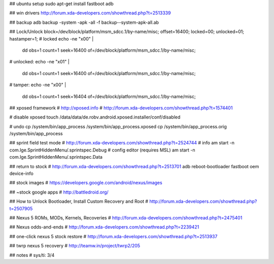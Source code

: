## ubuntu setup
sudo apt-get install fastboot adb

## win drivers
http://forum.xda-developers.com/showthread.php?t=2513339

## backup
adb backup -system -apk -all -f backup--system-apk-all.ab

## Lock/Unlock
block=/dev/block/platform/msm_sdcc.1/by-name/misc;
offset=16400;
locked=00;
unlocked=01;
hastamper=1;
# locked
echo -ne "\x00" | \
    dd obs=1 count=1 seek=16400 of=/dev/block/platform/msm_sdcc.1/by-name/misc;
# unlocked:
echo -ne "\x01" | \
    dd obs=1 count=1 seek=16400 of=/dev/block/platform/msm_sdcc.1/by-name/misc;
# tamper:
echo -ne "\x00" | \
    dd obs=1 count=1 seek=16404 of=/dev/block/platform/msm_sdcc.1/by-name/misc;


## xposed framework
# http://xposed.info
# http://forum.xda-developers.com/showthread.php?t=1574401

# disable xposed
touch /data/data/de.robv.android.xposed.installer/conf/disabled

# undo
cp /system/bin/app_process /system/bin/app_process.xposed
cp /system/bin/app_process.orig /system/bin/app_process



## sprint field test mode
# http://forum.xda-developers.com/showthread.php?t=2524744
# info
am start -n com.lge.SprintHiddenMenu/.sprintspec.Debug
# config editor (requires MSL)
am start -n com.lge.SprintHiddenMenu/.sprintspec.Data


## return to stock
# http://forum.xda-developers.com/showthread.php?t=2513701
adb reboot-bootloader
fastboot oem device-info

## stock images
# https://developers.google.com/android/nexus/images

## ~stock google apps
# http://battledroid.org/

## How to Unlock Bootloader, Install Custom Recovery and Root
# http://forum.xda-developers.com/showthread.php?t=2507905

## Nexus 5 ROMs, MODs, Kernels, Recoveries
# http://forum.xda-developers.com/showthread.php?t=2475401

## Nexus odds-and-ends
# http://forum.xda-developers.com/showthread.php?t=2239421

## one-click nexus 5 stock restore
# http://forum.xda-developers.com/showthread.php?t=2513937

## twrp nexus 5 recovery
# http://teamw.in/project/twrp2/205

## notes
# sys/ti: 3/4
